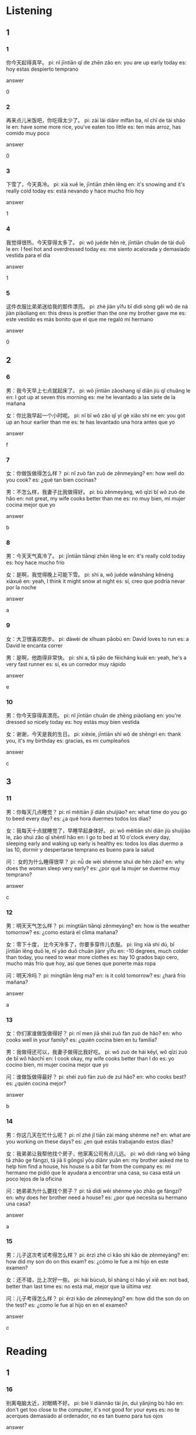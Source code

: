 :PROPERTIES:
:CREATED: [2022-04-14 11:07:55 -05]
:END:

* Listening
:PROPERTIES:
:CREATED: [2022-04-14 11:07:56 -05]
:END:

** 1
:PROPERTIES:
:CREATED: [2022-04-14 11:08:06 -05]
:END:

*** 1
:PROPERTIES:
:CREATED: [2022-04-14 11:08:07 -05]
:ID: 9e31ba1b-bfba-439f-bb82-3f505d9da7bd
:END:

你今天起得真早。
pi: nǐ jīntiān qǐ de zhēn zǎo
en: you are up early today
es: hoy estas despierto temprano

answer

0

*** 2
:PROPERTIES:
:CREATED: [2022-04-14 11:11:00 -05]
:ID: 91383179-b709-4ee4-8953-8c1d8b646a2a
:END:

再来点儿米饭吧，你吃得太少了。
pi: zài lái diǎnr mǐfàn ba, nǐ chī de tài shǎo le
en: have some more rice, you've eaten too little
es: ten más arroz, has comido muy poco

answer

0

*** 3
:PROPERTIES:
:CREATED: [2022-04-14 11:12:22 -05]
:ID: 165d9c27-4358-4901-b48d-f9ee21c034a2
:END:

下雪了，今天真冷。
pi: xià xuě le, jīntiān zhēn lěng
en: it's snowing and it's really cold today
es: está nevando y hace mucho frío hoy

answer

1

*** 4
:PROPERTIES:
:CREATED: [2022-04-14 11:13:15 -05]
:ID: 8c2d5f07-459d-4ba6-a050-dd9b61bec514
:END:

我觉得很热，今天穿得太多了。
pi: wǒ juéde hěn rè, jīntiān chuān de tài duō le
en: I feel hot and overdressed today
es: me siento acalorada y demasiado vestida para el día

answer

1

*** 5
:PROPERTIES:
:CREATED: [2022-04-14 11:15:57 -05]
:ID: 11690241-64ff-49bc-8d16-a2729ace5de9
:END:

这件衣服比弟弟送给我的那件漂亮。
pi: zhè jiàn yīfu bǐ dìdi sòng gěi wǒ de nà jiàn piàoliang
en: this dress is prettier than the one my brother gave me
es: este vestido es más bonito que el que me regaló mi hermano

answer

0

** 2
:PROPERTIES:
:CREATED: [2022-04-14 11:18:34 -05]
:END:

*** 6
:PROPERTIES:
:CREATED: [2022-04-14 11:18:36 -05]
:ID: 6f9e3fc7-6144-490e-a566-a71647a69d94
:END:

男：我今天早上七点就起床了。
pi: wǒ jīntiān zǎoshang qī diǎn jiù qǐ chuǎng le
en: I got up at seven this morning
es: me he levantado a las siete de la mañana

女：你比我早起一个小时呢。
pi: nǐ bǐ wǒ zǎo qǐ yí gè xiǎo shí ne
en: you got up an hour earlier than me
es: te has levantado una hora antes que yo

answer

f

*** 7
:PROPERTIES:
:CREATED: [2022-04-14 11:25:20 -05]
:ID: 10d499a9-c8bd-4e99-bfc9-e938c744dd7d
:END:

女：你做饭做得怎么样？
pi: nǐ zuò fàn zuò de zěnmeyàng?
en: how well do you cook?
es: ¿qué tan bien cocinas?

男：不怎么样，我妻子比我做得好。
pi: bù zěnmeyàng, wǒ qīzi bǐ wǒ zuò de hǎo
en: not great, my wife cooks better than me
es: no muy bien, mi mujer cocina mejor que yo

answer

b

*** 8
:PROPERTIES:
:CREATED: [2022-04-14 11:27:55 -05]
:ID: 6236d498-89ab-476a-bbb8-dd53f0462276
:END:

男：今天天气真冷了。
pi: jīntiān tiānqì zhēn lěng le
en: it's really cold today
es: hoy hace mucho frío

女：是啊，我觉得晚上可能下雪。
pi: shì a, wǒ juéde wǎnshàng kěnéng xiàxuě
en: yeah, I think it might snow at night
es: sí, creo que podría nevar por la noche

answer

a

*** 9
:PROPERTIES:
:CREATED: [2022-04-14 11:30:49 -05]
:ID: 2989899b-648f-4285-8ec2-888f1740a3be
:END:

女：大卫很喜欢跑步。
pi: dàwèi de xǐhuan pǎobù
en: David loves to run
es: a David le encanta correr

男：是啊，他跑得非常快。
pi: shì a, tā pǎo de fēicháng kuài
en: yeah, he's a very fast runner
es: sí, es un corredor muy rápido

answer

e

*** 10
:PROPERTIES:
:CREATED: [2022-04-14 11:34:40 -05]
:ID: 955a206f-0476-4b44-8b3f-69ba4860837e
:END:

男：你今天穿得真漂亮。
pi: nǐ jīntiān chuān de zhēng piàoliang
en: you're dressed so nicely today
es: hoy estás muy bien vestida

女：谢谢，今天是我的生日。
pi: xièxie, jīntiān shì wǒ de shēngrì
en: thank you, it's my birthday
es: gracias, es mi cumpleaños

answer

c
** 3
:PROPERTIES:
:CREATED: [2022-04-14 11:37:26 -05]
:END:

*** 11
:PROPERTIES:
:CREATED: [2022-04-14 11:45:07 -05]
:ID: 20278dec-1ed3-4afa-ab8d-b9be333c17b6
:END:

男：你每天几点睡觉？
pi: nǐ měitiān jǐ diǎn shuìjiào?
en: what time do you go to beed every day?
es: ¿a qué hora duermes todos los días?

女：我每天十点就睡觉了，早睡早起身体好。
pi: wǒ měitiān shí diǎn jiù shuìjiào le, zǎo shuì zǎo qǐ shēntǐ hǎo
en: I go to bed at 10 o'clock every day, sleeping early and waking up early is healthy
es: todos los dias duermo a las 10, dormir y despertarse temprano es bueno para la salud

问： 女的为什么睡得很早？
pi: nǚ de wèi shénme shuì de hěn zǎo?
en: why does the woman sleep very early?
es: ¿por qué la mujer se duerme muy temprano?

answer

c

*** 12
:PROPERTIES:
:CREATED: [2022-04-14 11:45:16 -05]
:ID: 34f3d780-daf6-4985-8b4f-64e146ba787c
:END:

男：明天天气怎么样？
pi: míngtiān tiānqì zěnmeyàng?
en: how is the weather tomorrow?
es: ¿como estará el clima mañana?

女：零下十度， 比今天冷多了，你要多穿件儿衣服。
pi: líng xià shí dù, bǐ jīntiān lěng duō le, nǐ yào duō chuān jiànr yīfu
en: -10 degrees, much colder than today, you need to wear more clothes
es: hay 10 grados bajo cero, mucho más frío que hoy, así que tienes que ponerte más ropa

问：明天冷吗？
pi: míngtiān lěng ma?
en: is it cold tomorrow?
es: ¿hará frío mañana?

answer

a

*** 13
:PROPERTIES:
:CREATED: [2022-04-14 11:52:15 -05]
:ID: dde2b5ed-cf89-4678-b0ae-1763c5027a20
:END:

女：你们家谁做饭做得好？
pi: nǐ men jiā shéi zuò fàn zuò de hǎo?
en: who cooks well in your family?
es: ¿quién cocina bien en tu familia?

男：我做得还可以，我妻子做得比我好吃。
pi: wǒ zuò de hái kěyǐ, wǒ qīzi zuò de bǐ wǒ hǎochī
en: I cook okay, my wife cooks better than I do
es: yo cocino bien, mi mujer cocina mejor que yo

问：谁做饭做得最好？
pi: shéi zuò fàn zuò de zuì hǎo?
en: who cooks best?
es: ¿quién cocina mejor?

answer

b

*** 14
:PROPERTIES:
:CREATED: [2022-04-14 11:56:57 -05]
:ID: 09f94db9-d618-4f1c-b1ee-77eecb1d0937
:END:

男：你这几天在忙什么呢？
pi: nǐ zhè jǐ tiān zài máng shènme ne?
en: what are you working on these days?
es: ¿en qué estás trabajando estos días?

女：我弟弟让我帮他找个房子，他家离公司有点儿远。
pi: wǒ dìdi ràng wǒ bāng tā zhǎo ge fángzi, tā jiā lí gōngsī yǒu diǎnr yuǎn
en: my brother asked me to help him find a house, his house is a bit far from the company
es: mi hermano me pidió que le ayudara a encontrar una casa, su casa está un poco lejos de la oficina

问：她弟弟为什么要找个房子？
pi: tā dìdi wèi shénme yào zhǎo ge fángzi?
en: why does her brother need a house?
es: ¿por qué necesita su hermano una casa?

answer

a

*** 15
:PROPERTIES:
:CREATED: [2022-04-14 12:05:08 -05]
:ID: 1027235f-d25c-4a8b-828f-6f4538bbfb7b
:END:

男：儿子这次考试考得怎么样？
pi: èrzi zhè cì kǎo shì kǎo de zěnmeyàng?
en: how did my son do on this exam?
es: ¿cómo le fue a mi hijo en este examen?

女：还不错，比上次好一些。
pi: hái bùcuò, bǐ shàng cì hǎo yī xiē
en: not bad, better than last time
es: no está mal, mejor que la última vez

问：儿子考得怎么样？
pi: érzi kǎo de zěnmeyàng?
en: how did the son do on the test?
es: ¿como le fue al hijo en en el examen?

answer

c

* Reading
:PROPERTIES:
:CREATED: [2022-04-14 12:31:24 -05]
:END:

** 1
:PROPERTIES:
:CREATED: [2022-04-14 12:31:26 -05]
:END:

*** 16
:PROPERTIES:
:CREATED: [2022-04-14 12:31:33 -05]
:END:

别离电脑太近，对眼睛不好。
pi: bié lí diànnǎo tài jìn, duì yǎnjing bù hǎo
en: don't get too close to the computer, it's not good for your eyes
es: no te acerques demasiado al ordenador, no es tan bueno para tus ojos

answer

e

*** 17
:PROPERTIES:
:CREATED: [2022-04-14 12:32:47 -05]
:END:

妻子这几天很忙，所以我洗衣服。
pi: qīzi zhè jǐ tiān hěn máng, suǒyǐ wǒ xǐ yīfu
en: my wife is very busy these days, so I do the laundtry
es: mi mujer está muy ocupada estos días, así que yo lavo la ropa

answer

c

*** 18
:PROPERTIES:
:CREATED: [2022-04-14 12:33:02 -05]
:END:

今天零下十度，比昨天冷多了。你多穿点儿衣服吧。
pi: jīntiān língxià shí dù, bǐ zuǒtiān lěng duō le. nǐ duō chuān diǎnr yīfu ba
en: it's 10 degree below zero today, much colder than yesterday. You should wear more clothes
es: hoy hace 10 grados bajo cero, mucho más frío que ayer. Deberías llevar más ropa

answer

a

*** 19
:PROPERTIES:
:CREATED: [2022-04-14 12:33:22 -05]
:END:

你唱歌唱得太好了，再来一个吧。
pi: nǐ chànggē chàng de tài hǎo le, zài lái yí ge ba
en: you sing so well, let's have another one
es: cantas muy bien, tomemos otra

answer

b

*** 20
:PROPERTIES:
:CREATED: [2022-04-14 12:33:41 -05]
:END:

今天比昨天起得早，所以我走路去上班。
pi: jīntiān bǐ zuǒtiān qǐ de zǎo, suǒyǐ wǒ zǒu lù qù shàng bān
en: I got up eaarlier today than yesterday, so I walked to work
es: hoy me he levantado más temprano que ayer, así que he ido andando al trabajo

answer

f

** 2
:PROPERTIES:
:CREATED: [2022-04-14 12:33:57 -05]
:ID: 103d02e1-123e-4b04-9aa5-d34f18597a03
:END:

穿
进
近
让
贵
希望

*** 21
:PROPERTIES:
:CREATED: [2022-04-14 12:34:03 -05]
:END:

他的家比我的家离公司//一点儿。
近
pi: tā de jiā bǐ wǒ de jiā lí gōngsī (jìn) yìdiǎnr
en: his home is a little closer to the office than mine
es: su casa está un poco más cerca de la oficina que la mía

answer

c

*** 22
:PROPERTIES:
:CREATED: [2022-04-14 12:35:07 -05]
:END:

我//找一个比现再钱多一点儿的工作。
希望
pi: wǒ (xīwàng) zhǎo yí ge bǐ xiànzài qián duō yìdiǎnr de gōngzuò
en: I hope to find a job with a little more money than I have now
es: me gustaría encontrar un trabajo con un poco más de dinero del que tengo ahora

answer

f

*** 23
:PROPERTIES:
:CREATED: [2022-04-14 12:34:39 -05]
:END:

外面太冷了，快请//房间里来吧。
进
pi: wàimian tài lěng le, kuài qǐng jìn fángjiān li lái ba
en: it's too cold outside, please come into the room
es: hace demasiado frío fuera, pro favor, entra a la habitación

answer

b

*** 24
:PROPERTIES:
:CREATED: [2022-04-14 12:36:29 -05]
:END:

明天有一个新年晚会，我想//得漂亮一点儿。
穿
pi: míngtiān yǒu yí ge xīnnián wǎnhuì, wǒ xiǎng (chuān) de piàoliang yìdiǎnr
en: there's a New Year's party tomorrow and I want to dress up
es: mañana hay una fiesta de año nuevo y quiero vestirme bien

answer

a

*** 25
:PROPERTIES:
:CREATED: [2022-04-14 12:36:00 -05]
:END:

大卫生病了，他//我告诉王老师。
让
pi: dàwèi shēng bìng le, tā ràng wǒ gàosu wáng lǎoshī
en: David is sick, and he asked me to tell Mr. Wang
es: David está enfermo y me pidió que le dijera al Sr. Wang

answer

d

** 3
:PROPERTIES:
:CREATED: [2022-04-14 12:36:47 -05]
:END:

*** 26
:PROPERTIES:
:CREATED: [2022-04-14 12:37:49 -05]
:END:

今年没有去年冷，北京到现在还没下雪呢。去年这个时候已经下雪了。
pi: jīnnián méiyǒu qùnián lěng, běijīng dào xiànzài hái méi xiàxuě ne. qùnián zhège shíhou yǐjīng xià xuě le.
en: it's not as cold as last year, and it hasn't snowed in Beijing yet. This time last yaer it was already snowing
es: este año no hace tanto frío como el año pasado, y hasta ahora no ha nevado en Pekín. el año pasado ya nevaba por estas fechas

北京今年比去年冷。
pi: běijīng jīnnián bǐ qùnián lěng
en: In Beijing, this year is colder than last year
es: En Pekín, este año hace más frio que el año pasado

answer

0

*** 27
:PROPERTIES:
:CREATED: [2022-04-14 12:41:28 -05]
:END:

你上个月没怎么运动吧？明天和我一起去踢足球怎么样？打篮球也可以。
pi: nǐ shàng ge yuè méi zěnme yùndòng ba? míngtiān hé wǒ yìqǐ qù tī zúqiú zěnmeyàng? dǎ lánqiú yě kěyǐ
en: you haven't exercises much in the last month, have you? how about going to play soccer with me tomorrow? playing basketball is fine too
es: no has hecho mucho ejercicio en el el último mes ¿verdad? ¿qué te parece jugar al fútbol conmigo mañana? jugar al baloncesto también está bien

他们可能明天一起运动。
pi: tāmen kěnéng míngtiān yìqǐ yùndòng
en: they might play sports together tomorrow
es: puede que mañana hagan deporte juntos

answer

1

*** 28
:PROPERTIES:
:CREATED: [2022-04-14 12:42:00 -05]
:END:

妻子每天睡觉前都要喝一杯牛奶，她说这样可以睡得好一些。
pi: qīzi měi tiān shuì jiào qián dōu yào hē yì bēi niúnǎi, tā shuō zhèyàng kěyǐ shuì de hǎo yìxiē
en: my wife has to drink a glass of milk every day before she goes to bed, she says she can sleep better that way
es: mi mujer tiene que beber un vaso de leche todos los días antes de acostarse, dice que le hace dormir mejor

妻子起床后要喝牛奶。
pi: qīzi qǐ chuáng hòu yào hē niúnǎi
en: the wife has to drink milk when she wakes up
es: la mujer tiene que beber leche cuando se despierta

answer

0

*** 29
:PROPERTIES:
:CREATED: [2022-04-14 12:46:13 -05]
:END:

谢谢您，没有您的帮助，这件事情可能到今天晚上也做不完。
pi: xièxie nín, méiyǒu nín de bāngzhù, zhè jiàn shìqing kěnéng dào jīntiān wǎnshng yě zuò bu wán
en: thank you, without your help, this matter may not be done by this evening
es: gracias, sin su ayuda esto probablemnete no se habría hecho esta tarde

事情已经做完了。
pi: shìqing yǐjīng zuòwán le
en: the thing is done
es: la cosa ya se ha hecho

answer

1

*** 30
:PROPERTIES:
:CREATED: [2022-04-14 12:47:36 -05]
:END:

慢一点儿，你走得太快了，我们去那个茶馆喝杯茶好不好？
pi: màn yìdiǎnr, nǐ zǒu de tài kuài le, wǒmen qù nàge cháguǎn hē bēi chá hǎo bu hǎo?
en: slow down, you're walking too fast, let's go to that teahouse and have a cup of tea, okay?
es: más despacio, estás caminando demasiado rápido. ¿vamos a la casa de té a tomar una taza de té?

他想去喝茶。
pi: tā xiǎng qù hē chá
en: he wants to go to drink tea
es: él quiere ir a tomar té

answer

1

** 4
:PROPERTIES:
:CREATED: [2022-04-14 13:06:44 -05]
:ID: f76e29dc-ef69-4143-8593-c9facf42316a
:END:

路上车太多，坐公共汽车还没有走路快呢。
pi: lùshang chē tài duō, zuò gōnggòngqìchē hái méiyǒu zǒu lù kuài ne
en: there are too many cars on the raod, taking the bus is not as fast as walking
es: hay demasiados coches en la carretera, y coger el autobús no es tán rápido como caminar.

上个星期怎么没看到你？
pi: shàngge xīngqī zěnme méi kàndào nǐ?
en: how come I didn't see you last week?
es: ¿cómo es que no te vi la semana pasada?

天气太冷了，都零下十度了。
pi: tiānqì tài lěng le, dōu língxià shí dù le
en: it's too cold, it's ten degrees below zero
es: hace mucho frío, hay diez grados bajo cero

他比我游得快，但是没有大卫游得快。
pi: tā bǐ wǒ yóu de kuài, dànshì méiyǒu dàwèi yóu de kuài
en: He swims faster than I do, but not as fast as David
es: el nada más rápido que yo, pero no tanto como David

他在哪儿呢？你看见他了吗？

住得远真的很累。
pi: zhù de yuǎn zhēn de hěn lèi
en: It's really tiring to live far away
es: es realmente agotador vivir lejos

*** 31
:PROPERTIES:
:CREATED: [2022-04-14 13:07:07 -05]
:END:

你今天怎么穿的这么多？
pi: nǐ jīntiān zěnme chuān de zhème duō?
en: why are you wearing so much today?
es: ¿por qué vistes mucho hoy?

answer

c

*** 32
:PROPERTIES:
:CREATED: [2022-04-14 13:07:12 -05]
:END:

我每天要坐一个多小时的公共汽车去上班。
pi: wǒ měitiān yào zuò yí ge duō xiǎoshí de gōnggòngqìchē qù shàng bān
en: I take the bus for more than an hour to go to work every day
es: tomo el autobús durante más de una hora para ir al trabajo todos los días

answer

f

*** 33
:PROPERTIES:
:CREATED: [2022-04-14 13:07:30 -05]
:END:

小王每天都游泳，他游得快吗？
pi: xiǎo wáng měitiān dōu yóuyǒng, tā yóu de kuài ma?
en: Xiao Wang swims every day, does he swim fast?
es: Xiao Waang nada todos los días ¿es un nadador rápido?

answer

d

*** 34
:PROPERTIES:
:CREATED: [2022-04-14 13:07:51 -05]
:END:

你每天坐公共汽车去学校吗？
pi: nǐ měitiān zuò gōnggòngqìchē qù xuéxiào ma?
en: do you take the bus to school every day?
es: ¿coges el autobús para ir al colegio todos los días?

answer

a

*** 35
:PROPERTIES:
:CREATED: [2022-04-14 13:09:01 -05]
:END:

我和妻子一起去北京旅游了几天。
pi: wǒ hé qīzi yìqǐ qù běijīng lǚyóu le jǐ tian
en: Me and my wife traveled to Beijing for a few days
es: Yo y mi esposa viajamos a Beijing por unos días

answer

b

* Characters
:PROPERTIES:
:CREATED: [2022-04-14 13:47:29 -05]
:END:

** 2
:PROPERTIES:
:CREATED: [2022-04-14 13:47:31 -05]
:END:

c

公园 | gōng yuán | park | parque ;

b

公共汽车 | gōng gòng qì chē | public bus | bus de transporte público

a

公司 | gōng sī | company, office | empresa ;

d

公用电话 | gōng yòng diàn huà | public phone | teléfono público ;

